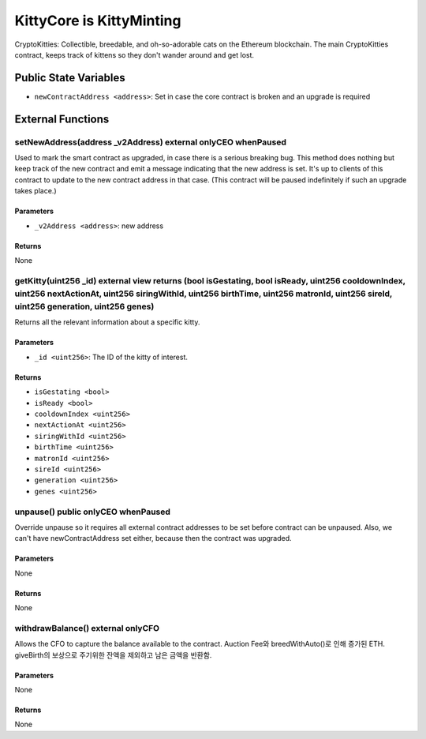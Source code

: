 
KittyCore is KittyMinting
=========================

CryptoKitties: Collectible, breedable, and oh-so-adorable cats on the Ethereum blockchain.
The main CryptoKitties contract, keeps track of kittens so they don't wander around and get lost.



Public State Variables
----------------------

- ``newContractAddress <address>``: Set in case the core contract is broken and an upgrade is required


External Functions
------------------


setNewAddress(address _v2Address) external onlyCEO whenPaused
^^^^^^^^^^^^^^^^^^^^^^^^^^^^^^^^^^^^^^^^^^^^^^^^^^^^^^^^^^^^^

Used to mark the smart contract as upgraded, in case there is a serious breaking bug. This method does nothing but keep track of the new contract and emit a message indicating that the new address is set. It's up to clients of this contract to update to the new contract address in that case. (This contract will be paused indefinitely if such an upgrade takes place.)

Parameters
""""""""""

- ``_v2Address <address>``: new address

Returns
"""""""

None

getKitty(uint256 _id) external view returns (bool isGestating, bool isReady, uint256 cooldownIndex, uint256 nextActionAt, uint256 siringWithId, uint256 birthTime, uint256 matronId, uint256 sireId, uint256 generation, uint256 genes)
^^^^^^^^^^^^^^^^^^^^^^^^^^^^^^^^^^^^^^^^^^^^^^^^^^^^^^^^^^^^^^^^^^^^^^^^^^^^^^^^^^^^^^^^^^^^^^^^^^^^^^^^^^^^^^^^^^^^^^^^^^^^^^^^^^^^^^^^^^^^^^^^^^^^^^^^^^^^^^^^^^^^^^^^^^^^^^^^^^^^^^^^^^^^^^^^^^^^^^^^^^^^^^^^^^^^^^^^^^^^^^^^^^^^^^^

Returns all the relevant information about a specific kitty.

Parameters
""""""""""

- ``_id <uint256>``: The ID of the kitty of interest.

Returns
"""""""

- ``isGestating <bool>``
- ``isReady <bool>``
- ``cooldownIndex <uint256>``
- ``nextActionAt <uint256>``
- ``siringWithId <uint256>``
- ``birthTime <uint256>``
- ``matronId <uint256>``
- ``sireId <uint256>``
- ``generation <uint256>``
- ``genes <uint256>``

unpause() public onlyCEO whenPaused
^^^^^^^^^^^^^^^^^^^^^^^^^^^^^^^^^^^

Override unpause so it requires all external contract addresses to be set before contract can be unpaused. Also, we can't have newContractAddress set either, because then the contract was upgraded.

Parameters
""""""""""

None

Returns
"""""""

None

withdrawBalance() external onlyCFO
^^^^^^^^^^^^^^^^^^^^^^^^^^^^^^^^^^

Allows the CFO to capture the balance available to the contract.
Auction Fee와 breedWithAuto()로 인해 증가된 ETH. giveBirth의 보상으로 주기위한 잔액을 제외하고 남은 금액을 반환함.

Parameters
""""""""""

None

Returns
"""""""

None
